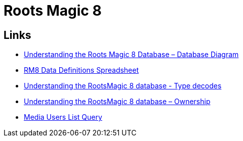 = Roots Magic 8

== Links

* https://sqlitetoolsforrootsmagic.com/understanding-the-roots-magic-8-database-database-diagram/[Understanding the Roots Magic 8 Database – Database Diagram]
* https://sqlitetoolsforrootsmagic.com/rm8-data-definitions-spreadsheet-database-datadefinitions/[RM8 Data Definitions Spreadsheet]
* https://sqlitetoolsforrootsmagic.com/understanding-the-rootsmagic-8-database-type-decodes/[Understanding the RootsMagic 8 database - Type decodes]
* https://sqlitetoolsforrootsmagic.com/understanding-the-rootsmagic-8-database-ownership/[Understanding the RootsMagic 8 database – Ownership]
* https://sqlitetoolsforrootsmagic.com/media-users-list-query/[Media Users List Query]

